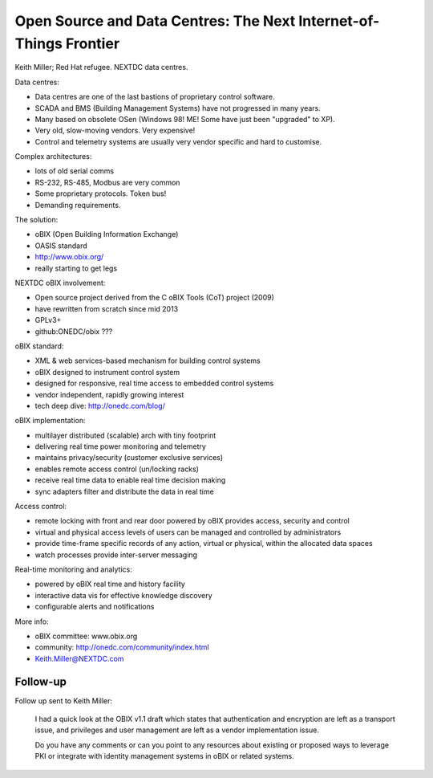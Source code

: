Open Source and Data Centres: The Next Internet-of-Things Frontier
==================================================================

Keith Miller; Red Hat refugee.  NEXTDC data centres.

Data centres:

- Data centres are one of the last bastions of proprietary control
  software.
- SCADA and BMS (Building Management Systems) have not progressed in
  many years.
- Many based on obsolete OSen (Windows 98!  ME!  Some have just
  been "upgraded" to XP).
- Very old, slow-moving vendors.  Very expensive!
- Control and telemetry systems are usually very vendor specific
  and hard to customise.

Complex architectures:

- lots of old serial comms
- RS-232, RS-485, Modbus are very common
- Some proprietary protocols.  Token bus!
- Demanding requirements.

The solution:

- oBIX (Open Building Information Exchange)
- OASIS standard
- http://www.obix.org/
- really starting to get legs

NEXTDC oBIX involvement:

- Open source project derived from the C oBIX Tools (CoT) project
  (2009)
- have rewritten from scratch since mid 2013
- GPLv3+
- github:ONEDC/obix ???

oBIX standard:

- XML & web services-based mechanism for building control systems
- oBIX designed to instrument control system
- designed for responsive, real time access to embedded control
  systems
- vendor independent, rapidly growing interest
- tech deep dive: http://onedc.com/blog/

oBIX implementation:

- multilayer distributed (scalable) arch with tiny footprint
- delivering real time power monitoring and telemetry
- maintains privacy/security (customer exclusive services)
- enables remote access control (un/locking racks)
- receive real time data to enable real time decision making
- sync adapters filter and distribute the data in real time

Access control:

- remote locking with front and rear door powered by oBIX provides
  access, security and control
- virtual and physical access levels of users can be managed and
  controlled by administrators
- provide time-frame specific records of any action, virtual or
  physical, within the allocated data spaces
- watch processes provide inter-server messaging

Real-time monitoring and analytics:

- powered by oBIX real time and history facility
- interactive data vis for effective knowledge discovery
- configurable alerts and notifications

More info:

- oBIX committee: www.obix.org
- community: http://onedc.com/community/index.html
- Keith.Miller@NEXTDC.com


Follow-up
---------

Follow up sent to Keith Miller:

  I had a quick look at the OBIX v1.1 draft which states that
  authentication and encryption are left as a transport issue, and
  privileges and user management are left as a vendor implementation
  issue.

  Do you have any comments or can you point to any resources about
  existing or proposed ways to leverage PKI or integrate with
  identity management systems in oBIX or related systems.
